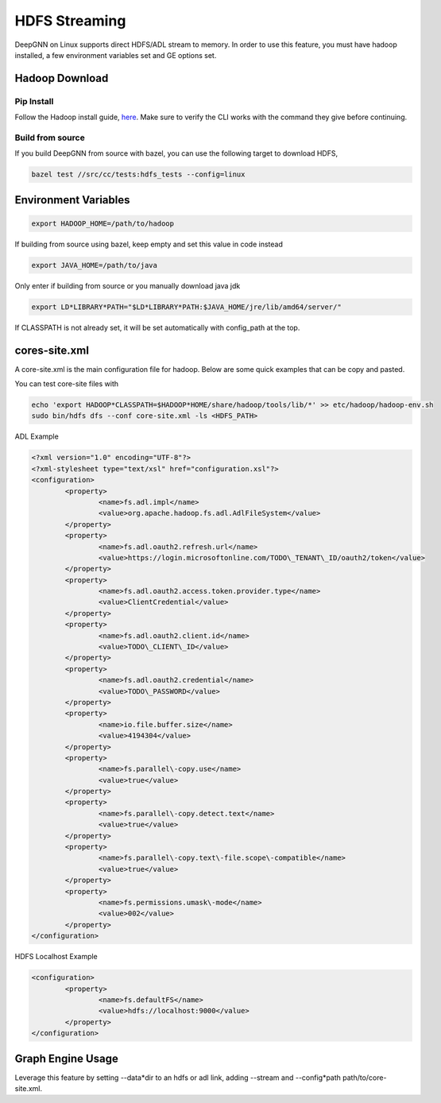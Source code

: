 **************
HDFS Streaming
**************

DeepGNN on Linux supports direct HDFS/ADL stream to memory. In order to use this feature, you must have hadoop installed, a few environment variables set and GE options set.

Hadoop Download
===============

Pip Install
-----------

Follow the Hadoop install guide, `here <https://hadoop.apache.org/docs/r3.3.2/hadoop-project-dist/hadoop-common/SingleCluster.html#Installing_Software>`_. Make sure to verify the CLI works with the command they give before continuing.

Build from source
-----------------

If you build DeepGNN from source with bazel, you can use the following target to download HDFS,

.. code-block:: bash

	bazel test //src/cc/tests:hdfs_tests --config=linux



Environment Variables
=====================

.. code-block:: bash

	export HADOOP_HOME=/path/to/hadoop

If building from source using bazel, keep empty and set this value in code instead

.. code-block:: bash

	export JAVA_HOME=/path/to/java

Only enter if building from source or you manually download java jdk

.. code-block:: bash

	export LD*LIBRARY*PATH="$LD*LIBRARY*PATH:$JAVA_HOME/jre/lib/amd64/server/"


If CLASSPATH is not already set, it will be set automatically with config_path at the top.

cores-site.xml
==============

A core-site.xml is the main configuration file for hadoop. Below are some quick examples that can be copy and pasted.

You can test core-site files with

.. code-block:: bash

	echo 'export HADOOP*CLASSPATH=$HADOOP*HOME/share/hadoop/tools/lib/*' >> etc/hadoop/hadoop-env.sh
	sudo bin/hdfs dfs --conf core-site.xml -ls <HDFS_PATH>



ADL Example

.. code-block:: XML

	<?xml version="1.0" encoding="UTF-8"?>
	<?xml-stylesheet type="text/xsl" href="configuration.xsl"?>
	<configuration>
		<property>
			<name>fs.adl.impl</name>
			<value>org.apache.hadoop.fs.adl.AdlFileSystem</value>
		</property>
		<property>
			<name>fs.adl.oauth2.refresh.url</name>
			<value>https://login.microsoftonline.com/TODO\_TENANT\_ID/oauth2/token</value>
		</property>
		<property>
			<name>fs.adl.oauth2.access.token.provider.type</name>
			<value>ClientCredential</value>
		</property>
		<property>
			<name>fs.adl.oauth2.client.id</name>
			<value>TODO\_CLIENT\_ID</value>
		</property>
		<property>
			<name>fs.adl.oauth2.credential</name>
			<value>TODO\_PASSWORD</value>
		</property>
		<property>
			<name>io.file.buffer.size</name>
			<value>4194304</value>
		</property>
		<property>
			<name>fs.parallel\-copy.use</name>
			<value>true</value>
		</property>
		<property>
			<name>fs.parallel\-copy.detect.text</name>
			<value>true</value>
		</property>
		<property>
			<name>fs.parallel\-copy.text\-file.scope\-compatible</name>
			<value>true</value>
		</property>
		<property>
			<name>fs.permissions.umask\-mode</name>
			<value>002</value>
		</property>
	</configuration>



HDFS Localhost Example

.. code-block:: XML

	<configuration>
		<property>
			<name>fs.defaultFS</name>
			<value>hdfs://localhost:9000</value>
		</property>
	</configuration>


Graph Engine Usage
==================

Leverage this feature by setting --data*dir to an hdfs or adl link, adding --stream and --config*path path/to/core-site.xml.
